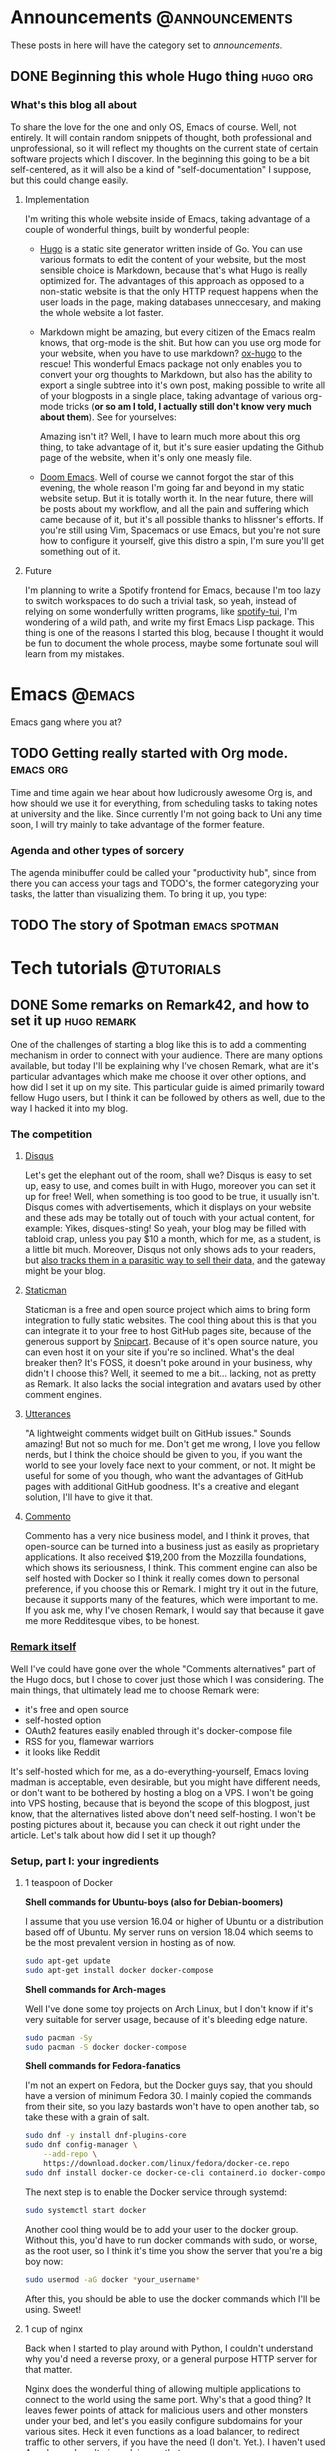 #+HUGO_BASE_DIR: ~/Documents/almoszediu-website
#+HUGO_FRONT_MATTER_KEY_REPLACE: author>nil

#+HUGO_WEIGHT: auto
#+HUGO_AUTO_SET_LASTMOD: t
* Announcements :@announcements:
These posts in here will have the category set to /announcements/.
** DONE Beginning this whole Hugo thing :hugo:org:
:PROPERTIES:
:EXPORT_FILE_NAME: beginning-this-hugo-thing
:EXPORT_DATE: 2020-05-14
:EXPORT_HUGO_CUSTOM_FRONT_MATTER: :featuredImage "/images/beginning.jpg"
:END:
*** What's this blog all about
To share the love for the one and only OS, Emacs of course. Well, not entirely.
It will contain random snippets of thought, both professional and
unprofessional, so it will reflect my thoughts on the current state of certain
software projects which I discover. In the beginning this going to be a bit
self-centered, as it will also be a kind of "self-documentation" I suppose, but
this could change easily.
**** Implementation
I'm writing this whole website inside of Emacs, taking advantage of a couple
of wonderful things, built by wonderful people:
- [[https://gohugo.io][Hugo]] is a static site generator written inside of Go. You can use various
  formats to edit the content of your website, but the most sensible choice is
  Markdown, because that's what Hugo is really optimized for. The advantages of
  this approach as opposed to a non-static website is that the only HTTP request
  happens when the user loads in the page, making databases unneccesary, and
  making the whole website a lot faster.
- Markdown might be amazing, but every citizen of the Emacs realm knows, that
  org-mode is the shit. But how can you use org mode
  for your website, when you have to use markdown? [[https://ox-hugo.scripter.co][ox-hugo]] to the rescue! This
  wonderful Emacs package not only enables you to convert your org thoughts to
  Markdown, but also has the ability to export a single subtree into it's own
  post, making possible to write all of your blogposts in a single place, taking
  advantage of various org-mode tricks (*or so am I told, I actually still don't
  know very much about them*). See for yourselves:
 
  [[/images/org-mode-big-brain.png]]

  Amazing isn't it? Well, I have to learn much more about this org thing, to
  take advantage of it, but it's sure easier updating the Github page
  of the website, when it's only one measly file.
- [[https://github.com/hlissner/doom-emacs][Doom Emacs]]. Well of course we cannot forgot the star of this evening, the
  whole reason I'm going far and beyond in my static website setup. But it is
  totally worth it. In the near future, there will be posts about my workflow,
  and all the pain and suffering which came because of it, but it's all possible
  thanks to hlissner's efforts. If you're still using Vim, Spacemacs or use
  Emacs, but you're not sure how to configure it yourself, give this distro a
  spin, I'm sure you'll get something out of it.

 [[/images/doom-emacs.png]]
**** Future
I'm planning to write a Spotify frontend for Emacs, because I'm too lazy to
switch workspaces to do such a trivial task, so yeah, instead of relying on some
wonderfully written programs, like [[https://github.com/Rigelutte/spotify-tui][spotify-tui]], I'm wondering of a wild path,
and write my first Emacs Lisp package. This thing is one of the reasons I
started this blog, because I thought it would be fun to document the whole
process, maybe some fortunate soul will learn from my mistakes.
* Emacs :@emacs:
Emacs gang where you at?
** TODO Getting really started with Org mode. :emacs:org:
:PROPERTIES:
:EXPORT_FILE_NAME: getting-started-org
:EXPORT_DATE: 2020-05-15
:EXPORT_HUGO_CUSTOM_FRONT_MATTER: :featuredImage "/images/unicorg.jpg"
:END:
Time and time again we hear about how ludicrously awesome Org is, and how should
we use it for everything, from scheduling tasks to taking notes at university
and the like. Since currently I'm not going back to Uni any time soon, I will
try mainly to take advantage of the former feature.

*** Agenda and other types of sorcery
The agenda minibuffer could be called your "productivity hub", since from there
you can access your tags and TODO's, the former categoryzing your tasks, the
latter than visualizing them. To bring it up, you type:
** TODO The story of Spotman :emacs:spotman:
* Tech tutorials :@tutorials:
** DONE Some remarks on Remark42, and how to set it up :hugo:remark:
:PROPERTIES:
:EXPORT_FILE_NAME: how-to-set-up-remark
:EXPORT_DATE: 2020-05-16
:EXPORT_HUGO_CUSTOM_FRONT_MATTER: :featuredImage "/images/finger.jpg"
:END:
One of the challenges of starting a blog like this is to add a commenting
mechanism in order to connect with your audience. There are many options
available, but today I'll be explaining why I've chosen Remark, what are it's
particular advantages which make me choose it over other options, and how did I
set it up on my site. This
particular guide is aimed primarily toward fellow Hugo users, but I think it can
be followed by others as well, due to the way I hacked it into my blog.
*** The competition
**** [[https://disqus.com][Disqus]]
 Let's get the elephant out of the room, shall we? Disqus is easy to set up, easy to use, and comes built in with Hugo, moreover
 you can set it up for free! Well, when something is too good to be true, it
 usually isn't. Disqus comes with advertisements, which it displays on your
 website and these ads may be totally out of touch with your actual content, for
 example:
 [[/images/disqus-ads.png]]
 Yikes, disques-sting! So yeah, your blog may be filled with tabloid crap,
 unless you pay $10 a month, which for me, as a student, is a little bit much.
 Moreover, Disqus not only shows ads to your readers, but [[https://chrislema.com/killed-disqus-commenting/][also tracks them in a
 parasitic way to sell their data,]] and the gateway might be your blog.
**** [[https://staticman.net/][Staticman]]
Staticman is a free and open source project which aims to bring form integration
to fully static websites. The cool thing about this is that you can
integrate it to your free to host GitHub pages site, because of the generous
support by [[https://snipcart.com/][Snipcart]]. Because of it's open source nature, you can even host it on
your site if you're so inclined.
What's the deal breaker then? It's FOSS, it doesn't poke around in your
business, why didn't I choose this? Well, it seemed to me a bit... lacking, not
as pretty as Remark. It also lacks the social integration and avatars used
by other comment engines.

[[/images/staticman.png]]
**** [[https://utteranc.es][Utterances]]
"A lightweight comments widget built on GitHub issues." Sounds amazing! But not
so much for me. Don't get me wrong, I love you fellow nerds, but I think the
choice should be given to you, if you want the world to see your lovely face
next to your comment, or not. It might be useful for some of you though, who
want the advantages of GitHub pages with additional GitHub goodness. It's a
creative and elegant solution, I'll have to give it that.

[[/images/utterances.png]]
**** [[https://commento.io/][Commento]]
Commento has a very nice business model, and I think it proves, that open-source
can be turned into a business just as easily as proprietary applications. It
also received $19,200 from the Mozzilla foundations, which shows its
seriousness, I think. This comment engine can also be self hosted with Docker so
I think it really comes down to personal preference, if you choose this or
Remark. I might try it out in the future, because it supports many of the
features, which were important to me. If you ask me, why I've chosen Remark, I
would say that because it gave me more Redditesque vibes, to be honest.

[[/images/commento.png]]
*** [[https://github.com/umputun/remark42][Remark itself]]
Well I've could have gone over the whole "Comments alternatives" part of the
Hugo docs, but I chose to cover just those which I was considering. The main
things, that ultimately lead me to choose Remark were:
- it's free and open source
- self-hosted option
- OAuth2 features easily enabled through it's docker-compose file
- RSS for you, flamewar warriors
- it looks like Reddit
It's self-hosted which for me, as a do-everything-yourself, Emacs loving madman
is acceptable, even desirable, but you might have different needs, or don't want
to be bothered by hosting a blog on a VPS. I won't be going into VPS hosting,
because that is beyond the scope of this blogpost, just know, that the
alternatives listed above don't need self-hosting.
I won't be posting pictures about it, because you can check it out right under
the article.
Let's talk about how did I set it up though?

*** Setup, part I:  your ingredients
**** 1 teaspoon of Docker
 
  *Shell commands for Ubuntu-boys (also for Debian-boomers)*

  I assume that you use version 16.04 or higher of Ubuntu or a distribution
  based off of Ubuntu. My server runs on
  version 18.04 which seems to be the most prevalent version in hosting as of
  now.
  #+BEGIN_SRC bash
sudo apt-get update
sudo apt-get install docker docker-compose
  #+END_SRC

  *Shell commands for Arch-mages*
 
  Well I've done some toy projects on Arch Linux, but I don't know if it's very
  suitable for server usage, because of it's bleeding edge nature.
  #+BEGIN_SRC bash
sudo pacman -Sy
sudo pacman -S docker docker-compose
  #+END_SRC

  *Shell commands for Fedora-fanatics*
 
  I'm not an expert on Fedora, but the Docker guys say, that you should have a
  version of minimum Fedora 30. I mainly copied the commands from their site, so
  you lazy bastards won't have to open another tab, so take these with a grain
  of salt.
 
  #+BEGIN_SRC bash
sudo dnf -y install dnf-plugins-core
sudo dnf config-manager \
    --add-repo \
    https://download.docker.com/linux/fedora/docker-ce.repo
sudo dnf install docker-ce docker-ce-cli containerd.io docker-compose
  #+END_SRC
  The next step is to enable the Docker service through systemd:

  #+BEGIN_SRC bash
sudo systemctl start docker
  #+END_SRC

  Another cool thing would be to add your user to the docker group. Without
  this, you'd have to run docker commands with sudo, or worse, as the root user,
  so I think it's time you show the server that you're a big boy now:

  #+BEGIN_SRC bash
sudo usermod -aG docker *your_username*
  #+END_SRC

  After this, you should be able to use the docker commands which I'll be using.
  Sweet!

**** 1 cup of nginx
 
  Back when I started to play around with Python, I couldn't understand why
  you'd need a reverse proxy, or a general purpose HTTP server for that matter.
 
  Nginx does the wonderful thing of allowing multiple applications to connect
  to the world using the same port. Why's that a good thing? It leaves fewer
  points of attack for malicious users and other monsters under your bed, and
  let's you easily configure subdomains for your various sites. Heck it even functions as a load balancer, to redirect traffic to other servers, if
  you have the need (I don't. Yet.). I haven't used Apache, so I can't give
  advice on that.

  *Shell commands for Ubuntu-boys (also for Debian-boomers)*

    #+BEGIN_SRC bash
    sudo apt-get update
    sudo apt-get install nginx
    #+END_SRC

   *Shell commands for Arch-wizards*
  
#+BEGIN_SRC bash
sudo pacman -Sy
sudo pacman -S nginx
#+END_SRC

*Shell commands for Fedora-fanatics*
#+BEGIN_SRC bash
sudo dnf install nginx
#+END_SRC
Now that the software is fine and dandy, it's time to enable it through good ol'
systemd:

#+BEGIN_SRC bash
sudo systemctl start nginx
sudo systemctl enable nginx
#+END_SRC

The latter command is for times when you want to reboot your server.

If we want to communicate with the outside world, we need to enable nginx on our
HTTP and HTTPS ports (assuming that you want to have/have an SSL certificate).
This can be done with the following command:

#+BEGIN_SRC bash
sudo ufw allow 'NGINX HTTP_ALL'
#+END_SRC
Doing this step on Arch might not be as trivial unfortunately, unless you did
the firewall setup. If you didn't you might want to check it out on the [[https://wiki.archlinux.org/index.php/Category:Firewalls][Arch
Wiki]], which does a way more detailed and practical guide on it, than I could.
**** 1 gear of Certbot
Well, you actually will need all of Certbot's capabilities here, but don't worry,
this one's pretty easy to install! This program will provide an SSL certificate
for your website and the Remark server, which are required especially if you
will have visitors sending comments to that server. Even if you already have an
SSL certificate for your main domain, the server needs to be under it as well,
otherwise  your browser will complain about the website operating with HTTPS and
HTTP together.

*Shell commands for Ubuntu-boys (Debian-boomers can skip the updating steps)*

#+BEGIN_SRC bash
    sudo apt-get update
    sudo apt-get install software-properties-common
    sudo add-apt-repository universe
    sudo add-apt-repository ppa:certbot/certbot
    sudo apt-get update
    sudo apt-get install certbot python3-certbot-nginx
#+END_SRC

*Shell commands for Arch-wizards*

#+BEGIN_SRC bash
sudo pacman -S certbot certbot-nginx
#+END_SRC

*Shell commands for Fedora-fanatics*

#+BEGIN_SRC bash
sudo dnf install certbot certbot-nginx
#+END_SRC
*** Setup, part II: setting up the subdomain
Technically, you could set up Remark42 without a subdomain, the official method
is using one, and it actually isn't that difficult to set it up.
First, you need to go to your domain registrar's (the company from which you
bought your domain name) website, and on the page on which you can see your
settings for that particular domain, go to the DNS options.

[[/images/namecheap.png]]

[[/images/godaddy.png]]

On that page, you will want to add a new A record. For the "name" or "host"
option you want to change the default @ character to the name of your subdomain,
and in the "value" section you write the public IP address of your server.
[[/images/examople.png]]
*** Setup, part III: running Remark42 via docker
First and foremost, you'll need a *docker-compose.yml* file. This basically
tells Docker what is the base program, and you will provide some details on how
to set it up. I will provide an example configuration here:
#+BEGIN_SRC yaml
version: '2'

services:
    remark:
        build: .
        image: umputun/remark42:latest
        container_name: "remark42"
        hostname: "remark42"
        restart: always

        logging:
            driver: json-file
            options:
                max-size: "10m"
                max-file: "5"

        # uncomment to expose directly (no proxy)
        #ports:
        #  - "80:8080"

        environment:
            - REMARK_URL=
            - SECRET=
            - SITE=
            - STORE_BOLT_PATH=/srv/var/db
            - BACKUP_PATH=/srv/var/backup
            - DEBUG=true
            - AUTH_GOOGLE_CID
            - AUTH_GOOGLE_CSEC
            - AUTH_GITHUB_CID=
            - AUTH_GITHUB_CSEC=
            - AUTH_FACEBOOK_CID
            - AUTH_FACEBOOK_CSEC
            - AUTH_DISQUS_CID
            - AUTH_DISQUS_CSEC
            # - ADMIN_PASSWD=password
        volumes:
            - ./var:/srv/var
#+END_SRC

You can leave most of these alone, but you *have to* give values to some
of these options:
- REMARK_URL

  This is the URL of the remark server, and it will be your domain name
  prefixed with your subdomain: https://remark.exampledomain.com
- SECRET

  This has to be a unique string. Many backend applications have these for
  security reasons.
- SITE
 
  This is the ID of your website, which runs Remark42, you just give it a
  string, which has to matched in your HTML snippet down to line: *example_id*
Apart from these, you have to provide an authentication method by which your
user's can identify themselves. This can be done through Facebook, Disqus,
Google and GitHub. I'm going to show you how you can obtain GitHub OAuth
authentication, the process is similar other social media applications.
1) Go to https://github.com/settings/developers and click on "New OAuth App"
  [[/images/github-oauth.png]]
2) Fill in the form. Application name can be whatever your heart desires, the
   *Homepage URL* will take the form: https://remark.exampledomain.com.

   The *Application Callback URL* is the URL by which your Remark42 server
   authenticates to GitHub, and will take the form:
   https://remark.exampledomain.com/auth/github/callback
3) After you've done this, you can access your application's *Client ID* and
   *Client Secret* copy these to their corresponding (*AUTH_GITHUB_CID*,
   *AUTH_GITHUB_CSEC*) properties in your *docker-compose.yaml* file.

The [[https://github.com/umputun/remark42#github-auth-provider][Remark42 README file]] is actually really easy to follow regarding OAuth
access, I just wrote the process here so you don't have to open other pages.
Regardless, we can finally start our Remark42 server with Docker!

#+BEGIN_SRC bash
docker-compose pull
docker-compose up -d
#+END_SRC

After this is done, you want to find out the IP address of your Docker container
to later forward to it the traffic coming from your subdomain.

#+BEGIN_SRC bash
docker inspect -f '{{range .NetworkSettings.Networks}}{{.IPAddress}}{{end}}' remark42
#+END_SRC
*** Setup, part IV: nginx magic
The default way to your nginx config is: */etc/nginx/sites-available/default*.
Open it with your favorite text editor, (don't forget to sudo) and add a new
*server block* similar to this one:
#+BEGIN_SRC json
server {
   server_name remark.exampledomain.com;
   location / {
         proxy_pass http://your_docker_ip:8080;
   }
}
#+END_SRC
This tells nginx to reroute every incoming request to your docker container, which is a
wonderful thing, because you don't have to open additional ports on your
firewall.
After you edit and save your config file, restart nginx:
#+BEGIN_SRC bash
sudo systemctl restart nginx
#+END_SRC
*** Setup, part V: Certbot certificates
Now you will get SSL certificates for your Remark server, and if you haven't
done it yet, for your website as well.
It couldn't be any easier than typing in:
#+BEGIN_SRC bash
sudo certbot --nginx
#+END_SRC
Just follow it's instructions, they are really straightforward. I'd advice to
set rerouting to HTTPS by default.
After completing Cerbot's instructions, if you visit https://remark.exampledomain.com/web, you should see
something similar to this:
[[/images/demo.png]]
*** Setup, part VI: Getting it to the Front!
We've done all this good work, now we just have to make it appear under our
posts! To do that, you'll have to visit your Hugo project's main folder (the one
with *config.toml* in it) and get the
*/themes/--your_theme_name--/layouts/posts/single.html* file (I assume every
Hugo themes directory structure's similar).
This is not a regular HTML file, but one with template engine markup. Don't get
intimidated by it, but copy in this snippet, BEFORE the final *{{- end -}}* tag:
#+BEGIN_SRC js
<script>
  var remark_config = {
    host: , // hostname of remark server, same as REMARK_URL in backend config,
    site_id: , //same as the ID you set in the docker-compose.yaml file
    components: ['embed'], // optional param; which components to load. default to ["embed"]
                    // to load all components define components as ['embed', 'last-comments', 'counter']
                    // available component are:
                    //     - 'embed': basic comments widget
                    //     - 'last-comments': last comments widget, see `Last Comments` section below
                    //     - 'counter': counter widget, see `Counter` section below
    max_shown_comments: 10, // optional param; if it isn't defined default value (15) will be used
    theme: 'dark', // optional param; if it isn't defined default value ('light') will be used
    locale: 'en' // set up locale and language, if it isn't defined default value ('en') will be used
  };

  (function(c) {
    for(var i = 0; i < c.length; i++){
      var d = document, s = d.createElement('script');
      s.src = remark_config.host + '/web/' +c[i] +'.js';
      s.defer = true;
      (d.head || d.body).appendChild(s);
    }
  })(remark_config.components || ['embed']);
</script>
#+END_SRC

Complete the *host* and *site_id* sections with the instructions left in the comments.
Now you only have one last thing to do insert this little snippet of HTML where
you see fit on your HTML page:
#+BEGIN_SRC HTML
<div id="remark42"></div>
#+END_SRC
*** Final thoughts
If you've made it to the end of it, and now have a new shiny comment box under
your posts: congratulations! You've made another place on the interwebs to start
a flame war. All jokes aside, I hope I could help with this little tutorial. For
more details and documentation on Remark42 visit it's GitHub page: https://github.com/umputun/remark42.
**** 
* Zoomer rants :@rants:
** DONE Our insatiable need to consume content on YouTube :rant:consumerism:
:PROPERTIES:
:EXPORT_FILE_NAME: need-to-feed
:EXPORT_DATE: 2020-05-19
:EXPORT_HUGO_CUSTOM_FRONT_MATTER: :featuredImage "/images/watching.jpg"
:END:

Every passing day, this corona thing makes me consume more and more online
content, in order to avoid facing my responsibilites and pass the time somehow.
Our generation (young adults in their late teens, early twenties) praises
itself in avoiding the pitfall of television. We argue, that because we opt
out of the control of a television network, we control the content we watch and
it's not the other way around, which is how the boomers are fooled by their
black boxes. I'd actually argue against this.
*** YouTube is no better than your average cable subscription
Now hear me out. I can't speak for everyone, that is for sure, I'm just talking
about my personal experience, and the things which I have noticed among my
friends.

Most of the time we seek something easy to consume, easy to digest. We aimlessly
wander around the landscape of YouTube, following it's recommendations, watching
our feed be filled with creators about whom we might have forget about who they
actually were, but we subscribed anyways because of one particular video, at the
end of which we were kindly asked to like, subscribe, hit the bell notification,
the usual drill. Isn't this familiar? Isn't this how we... watched TV? Aimless,
zombie like state, when we just want to be entertained, want to avoid our own
thoughts, problems and more. To me, this platform in this regard is not better,
but actually worse. At least, when we were watching TV, we were struck odd by
stupidity of advertisements. Speaking of which...
*** The advent of in-content advertisement. Improvise, adapt, overcome
If you read this blog, you probably know, what AdBlock is. It was born out of a
simple need: purify the web. In the early days, of which I wasn't really that
much a part of (we got internet at my house 2008-ish?), but even at the end of it, the internet was a Wild West. There was little to no corporate interest, just a
bunch of nerds like myself launching their websites, and the tech industry
producing it's first couple of giants, which the world watched with peering
eyes, but weren't of the significance or importance as they are today. It was a
naive and liberating place, not controlled by two or three big companies, like
it is today. Online forums, dozens of proto-social media candidates, sprawling
communities. Even as a child I wandered around the forums of the only MMORPG
that could be played on my Pentium4 computer (Metin2) and made some good friends
on IRC chats.

Everything changed, when the advertisement nations attacked. In the second part
of the 2010-s, YouTube became a sophisticated enough platform for more serious
advertisement. That is good enough for showing advertisement for average or
casual YouTube viewers, but you don't really need a whole lot of tech savvyness
to install an AdBlocker. So channels started to directly work directly with
sponsors, which was and is more profitable for them and more direct and genuine
for the consumer, being a better advertisement platform.

This is both a good thing and a bad thing in my opinion. A good thing in the
sense that a content creator does not rely solely on the mystical YouTube-AI
which deems videos advertiser unfriendly left and right, but a bad thing in the
sense that the same content creator becomes dependent on other, more direct
third parties. This may or may not push them into accepting contracts in which
not the ads are the means of producing videos, by financing this endeavor, but
the videos become the shell to show these ads. This trend is not as strong as it
is in the case of mainstream television, as individuals are harder to corrupt
than established TV-stations.

This shell state however is getting more and more popular because the way to
fame and views (which leads to revenue) is through controversy and clickbait.

*** TOP 10 WAYS I REACT TO WATER BEING WET (NUMBER 7 WILL SHOCK YOU)
We're all way too familiar with this. All caps title, a surprised or curious
face of our content producer and a topic which at the surface level might even
be of interest to us. We click on it, watch the whole ten minute video, which
takes ages to reach to a conclusion, which isn't at all groundbreaking in the
slightest sense. We feel nothing at all. We learned nothing at all. We might
have smiled or even laughed at some jokes, but we weren't even entertained while
watching this thing. There was nothing of particular value put into it, which
couldn't have been said or done by one of our friends next to a beer.

This shallowness might not be intentional at all. But it makes the most sense,
from a content producer's perspective. If you're doing this professionally, and
rely on sponsorships it simply doesn't really make sense to make very long, hard
to produce videos. One off sponsor segments are worth more in high quantity,
shorter videos, than many sponsor segments in a long one.

Long, quality videos take a lot of work, and a lot energy to make. Not only
this, but in order to make it watchable, you have to fill it with audio-visual
stimulants, because we've been spoon-fed with these, just like with sugar. Take
for example the Kurzgesagt channel. It is a truly amazing and noteworthy
channel, but would it be interesting to so many people without it's top notch
animation? What if the audio quality would remain the same, the writing the
same, and only the scope of visual representation would change, without reducing
the amount of information. Would it be as successful, as it is now? And again,
I'm not against these animations, I think they are wonderful, I'm just pointing
out why they're a symptom of our instant gratification filled world.This
is not necessarily only the content producer's fault.

So far I've been pointing at the platform itself along with it's creators, but it would be foolish to
ignore the responsibility of the customer from this whole ordeal.
*** The numbness of the mind
I have noticed on myself, that the year long exposure to instant gratification
web-media has made me... dumber. My reading comprehension hasn't diminished
significantly, but analyzing and understanding highly structural, complex and
self-referencing texts has become harder for me. Another thing which I think was
hurt by today's social media landscape is my ability to pay attention at
university classes. We've been accustomed to getting new types of impulses every
few minutes with a different topic, and getting your brain bombarded with
something substantially new and complex feels dangerous, in a way.

One of my favorite channels is [[https://www.youtube.com/channel/UCSkzHxIcfoEr69MWBdo0ppg][Cuck Philosophy]]. He mostly analyzes twentieth
century philosopher's in a thorough way, outlining their main ideas or
contributions to general philosophic thought but also bringing forth their
cultural significance. As much as I enjoy and like these videos, I often find
myself not being able to reconstruct the train of thought presented to me. He
does not use catchy thumbnails, does not cracks jokes, he makes content for the
sake of content and education. It may also be a factor, that I'm not a philosophy
major, nor am I very educated in this field, but I firmly believe, that had I
continued my habit of reading (literature, and more complex non-fiction books,
not those self-help improvement crapfests [about which I might write an article
in the future]), I'd be more capable of receiving and processing information,
along with a more structural train of thought.

*** Final remarks
Though it may seem weird after the things written above, I truly believe that
YouTube is one of the greatest platform's in existence. I've learned many useful
skills, and encountered knowledge that otherwise might never have reached me.

Ultimately it is our responsibility too as consumers, to be conscious about our time
and attention, and give it to those creations which deserve it. Also, there's
nothing wrong with being lighthearted or watching cat videos, it's just the
amount of those videos that you watch daily, that should be alarming.

I think the best way for monetizing content and appreciating creative work is through
direct crowdfunding. This topic will receive it's own post.

Stay safe and read something cool!



**** Attributions:
 /Thumbnail image: [[https://www.flickr.com/photos/tcee35mm/41454088142][They Are Watching You]], by [[https://www.flickr.com/photos/tcee35mm/][Tee Cee]] [[https://creativecommons.org/licenses/by/2.0/legalcode][(CC BY 2.0)]]/
** TODO Video games, interactivity and freedom :rant:
:PROPERTIES:
:EXPORT_FILE_NAME: video-games-for-the-win
:EXPORT_DATE: 2020-05-28
:END:
Due to their inherently commercial nature, video games have not enjoyed for many
years the amount of prestige that movies, and fiction books had and have.  This
trend has begin in recent years, and that is because video games have reached a
*threshold maturity-level* fairly quickly.
*** From tech demo to art
If we're being honest, every medium which now we take for granted, began it's
life as a tech demo. There could be made an exception here with cave paintings,
but I would rescue my argument with [[https://en.wikipedia.org/wiki/Bicameralism_(psychology)][bicameralism]] which will get it's own blog
post down the line. I would define a medium which can hold art as a deliberate
and conscious method to create an object of beauty or conveyor of human emotions
which could of course show our longing for the transcendent or explain our origins for that
matter.

My main argument here is that the first written records of the Sumerians weren't the
tales of Gilgames, but rather the discovery, that hey, if we make a system out
of symbols, and carve it in a rock, we can store information. The cave paintings
held similar functions initially. The horns made out of bone signaled a
successful hunt, or scared off animals, and eventually striked fear in the
hearts of the enemies. These were pragmatic functions, but we humans, are a
weird bunch of apes, and find new uses for just about every piece of technology
we use, just for the sake of our amusement or willingness to escape our world.

The tech demo for the video game was of course Pong. There might have been other
precursors, but I'm not a historian but a mere blogger, and this was to most
notable. It was released in 1972, and truly revolutionized the world of
entertainment. By then, the invention of the [[https://en.wikipedia.org/wiki/Cinematography#Film_cinematography][Lumière]] brothers was well regarded
and prominent, having wonderful artists like Stanley Kubrick, Andrei Tarkovsky
and Alfred Hitchkock, and music and literature have been shaping the our
not-so-bicameral minds for milleniums. This unassuming little piece of work
consisted of two vertical bars, tossing a ball between each other. Hell, I could
play with cardboard cut-out stick figures today, and it would be more quality
entertainment, but everything has to start somewhere.

/INSERT PICTURE OF PONG/

The next natural progression were the RPG type games.
** DONE Trains The State Of Not Being :travel:philosophy:
:PROPERTIES:
:EXPORT_FILE_NAME: trains-the-state-of-not-being
:EXPORT_DATE: 2020-06-17
:EXPORT_HUGO_CUSTOM_FRONT_MATTER: :featuredImage "/images/train-cars.jpg"
:END:
Tis strange, but it is certainly true to some extent: being on trains is like being in another plane of existence: it is a separate social place, with ever changing, ever moving background. Because of the vast space it encompasses, it does not feel like a vehicle, it feels like another moving world.
*** The Feeling of a New Start
Every time I embark on a train trip, I feel like I'm going to start my life over, like a hopeful lad who tries he's fortune in the New World. To be completely oblivious to your past, to not be crippled by anxiety of tomorrow: this is what I mean.
And this isn't only the case when I visit a new city, this happens every time I travel beetween my home town and my university town.
*** Being slow isn't all that bad
Also, in a perverted way, I enjoy the fact the trains here in Romania are so awfully slow. You can truly get into the state where you are completely disconnected from your everyday woes and problems, and could also get an outsider perspective on them.
For example, I'm anxious about talking to my landlord, because my roommates have
moved out, and I don't know if I can keep the apartment for the summer, if I'm
the only one paying for it. But here I am, fantasizing about getting a job in
Italy or Germany, just for the sake of getting to know the historical parts of Europe.
*** Train-friendships
Train friendships are a magical phenomena. Well of course, we all look at our
phones, but once in a while we just can't help but to strike  a conversation
with the person sitting one meter away from us. Well, I'm not doing that just
right know, because I'm writing, but if I have that kind of traveling mate, it
really could make the trip go so much easier.
The most beautiful things about these friendships are the fact that they only
exist on the train. Most probably you will never speak again with this person,
nor will you see them ever again. It's  a precious magic, and we should
appreciate the fact that it exists. After one of you arrives at his or her
station you say goodbye, and after a  few minutes it will seem like that you
have only dreamed this whole thing, and your mind is playing tricks on you. It's
kind of like festival-friendships, with the difference that your background
changes and moves without you taking drugs, which is pretty cost effective, if
you ask me!
*** Nature
This also makes me appreciate more the Transylvanian landscape, which I have to
say, it's pretty gorgeous every time. I've been on the DiscoverEU program with
my pal last year, and I have to say, there was rarely a time when we were in awe
because of the landscape we saw. The Czech Republic was especially bland, but
the boring crown has to go the Netherlands: at first it was pretty astonishing
to see just how FLAT can a piece of country get if it really sets itself to it,
but after that initial reaction our emotions were replaced with the *meh*. Allow
me to be patriotic about the nature of my homeland, because it is truly beautiful.
*** Trains make us perpetual children
I think I'm drawn to trains because me and my parents used to travel exclusively
by train when I was little. My father didn't see the need for a car, nor were we in the
situation financially to get one. So we "trained", and boi, I don't really
regret it! My favourite types of trains were the ones with a second floor. I
called them "froggy trains" for some reason, and I don't really know why.
I don't remember sadly much of my pre-school childhood, which was a happy period
of my life, but traveling by train somehow gives me some flashbacks about the
things I've felt as a little human.
*** Books
Reading on trains is the best. Especially if you're surrounded by fellow
students or just people who have business in some other city. This is sadly only
possible on long distance trains. Local trains often smell of piss, and it's
travelers listen to garbage music loudly, without headphones, and drink beer out
of plastic bottles.
But setting that aside, these kinds of trips give the possibility of a
meditative book reading experience. My favourite reads on train were Murakami
Haruki's short stories, and "The Red Haired Woman" by Orhan Pamuk.
*** Final remarks
I've been a lifelong train fan, and always will be. It is my favorite mean of
transportation, a strange mixture of a vehicle and a social space where you can
be who you want to be, free from the pressure of the fast-paced reality which
suffocates many of us from day to day. Or I'm just too poetic about it, and
should get my lazy ass to finish driving school. Who knows? Maybe you do. Give
me your input on this!


**** Attributions:
/Thumbnail image: [[https://www.needpix.com/photo/1465915/train-doubledecked-railway-commerce-trains][Train Double decked Railway]], by Linnaea Mallette (Public Domain)/
** DONE Wine and alternative music :rant:
:PROPERTIES:
:EXPORT_FILE_NAME: wine-and-alternative-music
:EXPORT_DATE: 2020-08-12
:EXPORT_HUGO_CUSTOM_FRONT_MATTER: :featuredImage "/images/wine.jpg"
:END:
I'm mainly a beer guy, to be completely honest. There are some situations
however, when a good wine could enlighten my spirit in more appropiate ways.
That's how it is when listening to Bauhaus, at 2 AM, alone at home. Other times
I'd feel bad for being a loner like this, but thanks to the internet, and my
keyboard, this is not the case.
The gloomy, gothic athmosphere blends itself well with the fruitiness of the
white Tokaj wine. Wine is the mind palace juice.
*** What is beer then?
Beer is many things, if you ask me. But it's a drink that needs company, either
in the beauty of other human beings or a good, simple and fulfilling meal, a
home-made carefully prepared burger I suppose.
If you're out at the pub, beer is the way to go. In the summer heat a good
Pilsner or a sophisticated Red Ale soothes the warm waves and sweat and chills
the mind or gives energy and bravery for the last couple of moshpits left of the
festival day.
If there's a party in your house, then it's 50/50 beer or hard liquor, but
mostly cocktails, because we're not barbarians.
*** The blood of gods
Wine has a special part in Hungarian culture in general, and we're more of a
wine folk to be completely honest. Our nation has no extensive beer history like
the germanic people, and most of the functions I've described above were
designated to the wine. Weddings, pubs, funeral feasts. We have folk songs about
guarding the grapes, collecting them and enjoying it as well. The best vineyards
are in Hungary though, not in Transylvania, so maybe I could get a pass.
The Greeks thought that only barbarians would drink unwatered the blood of gods,
and we Hungarians most have thought the same, because "fröccs" (watered down
wine) is really prevalent in Hungary. I might be a barbarian then, because I'm
either drinking it as it is, or grab a beer.
*** The prestige of wine
Grape is a sensitive plant, and a good wine needs nurture, experience and
knowledge. Not that beer is trivial, but you could get a decent beer much more
easily, than a drinkable, good wine. That's what primarily gives wine such
prestige, as I presume. This and the general snobism and elitism of the French,
the intellectual and cultural center of Europe, for hundreds of years.
*** British post-punk in the mixture
This kind of music is very subtle, experimenting, noble and gentle at the same
time. I could describe the experience of drinking wine with similar adjectives,
and many of you might agree with this.
I've been introduced to this kind of music by the dorky but super-smart friend,
which every one us has, and we need to appreciate them more.
The wine part I'm probably faking for the appearance of intellectual superiority
like every snob, but at least I'm admiting it.

Enjoy it while it lasts!

* Content journal :@content_journal:
** DONE The Lighthouse :impressions:
:PROPERTIES:
:EXPORT_FILE_NAME: the-lighthouse
:EXPORT_DATE: 2020-07-16
:EXPORT_HUGO_CUSTOM_FRONT_MATTER: :featuredImage "/images/the-lighthouse.jpg"
:END:
This was my first Robert Eggers movie, and I'm truly interested in the
director's filmography after this.
Don't be mistaken, this wasn't a pleasent watch. But just like the curiosity of
Tom Howard in this feature, so was mine going further and further into the
depths of this beatiful monstrosity. Not because of the intriguing plot, or
life-like characters, but because of the somber melancholy and holiness, which
perpetrates throughout the film.

The story begins with Pattinson and Defoe arriving at the lighthouse, somewhere
along the shores of New England, and the two begin to accomodate themselves, get
to know each other, and face the hardships of being locked together along with
the harsh weather, lack of food and other human interactions. And that's about
it.

As they spiral more and more into chaos and insanity, the viewer finds himself questioning
the thing he has seen, the music becomes more and more threatening and he the
sense of time and the seemingly logical narrative becomes more and more questionable.
Was the old wickie toying with the lad all the time? Or perhaps our boy Tommy is
just a vile and corrupt man, who he was or was percieved in his past? It's hard
to tell, and the question remains open.

Speaking lengthily about this feature is a futile task: it must be experienced,
seen heard, feared and felt.

It's no big suprise to me, that this wasn't featured in mainstream cinemas: this
is an artist's film and omage to human desires fears and longing towards
something unattainable. I have to watch it a couple more times, to truly get my
head around this... now I hear the echoes of the tragic wickies' jolly song.
** DONE Snowpiercer (2020) :impressions:
:PROPERTIES:
:EXPORT_FILE_NAME: snowpiercer
:EXPORT_DATE: 2020-07-22
:EXPORT_HUGO_CUSTOM_FRONT_MATTER: :featuredImage "/images/pikrepo.com.jpg"
:END:
Bong Joon Ho has definitely brought some fresh and new perspectives into
Hollywood, as seen in his latest movie, Parasites, but many of us have known his
other great work Snowpiercer, which has also stirred some still waters, back
in 2013.

THIS REVIEW CONTAINS SPOILERS! You have been warned.

*** Synopsis
The premise is quite unique, and thought provoking, in and on itself: global
warming has become so rampant, that the scientists of Earth have decided that
the only solution to stopping it is artificially cooling down our planet with
the use of a special chemical which they released into the atmosphere. They
succeeded, but they were "winning too much" and actually cooled the Earth down
to such an extent that life has become threatened by a new and extreme Ice Age.
The last remnants of humanity boarded a train called the Snowpiercer, built by
millionaire genius Wilford, but the price of admission meant that only the very
rich could afford a ticket to salvation. Unfortunately neither the movie, nor
the series explains the significance of their wealth in a society without banks,
companies or stock markets, but unfortunately this is but the smallest
inconvinience.

The base of the Netflix adaptation remains the same, but fortunately the plot
differs quite a lot. I don't mean that it's better, in fact I'm going to make a
point of it that it's not, but at least the showrunners didn't give us a remake
of a mere seven year old movie. They delivered instead a rather entertaining but
woefully mediocre television series about solving crimes, getting betrayed,
being beaten up and making grand unnecessary speeches. You know the drill folks.

*** Ideology vs cheap symbolism
Soo... the idiological flames of the original movie were handed over to Netflix,
but do the fires of Vesta still burn? It could be sad, that the series tackles
societal issues, the divide between rich and poor and unprecendented corporate
and individual greed. The problem with this is the main  problem that permeates
the whole season: shallowness. The opposing factions are strawmanned essentially,
with one  dimensional motivations and moral compasses. The Tailies apart from
Trevor from GTA V are all noble and fraternal people, and the First Class
passangers are essentially a parody of oligarch, out of touch elites who can
only complain, boast about their wealth, and play pitiful mini-politics between
each other.

At the end of the season, Layton's revolution becomes succesful, but not without
heavy casualties. It really bothered me, that shots showing the bloodbath in the
Nightcar were overly long, and even slowed down, jumping from person to person as if the director screamed at
us: "LOOK AT THE HORRORS OF WAR! LOOK AT THEIR SUFFERING! LOOK HOW SAD THE
HEROES ARE!". It honestly would have had a much more profund impact on me, if
the camera zoomed out for a few seconds, and showed the battlefield as a morbid
still life. Show, don't tell!

*** Acting
The problem is further deepened by the fact that the lead actor who plays Andre
Layton ([[https://www.imdb.com/name/nm4377526/?ref_=tt_cl_t2][Daveed Diggsk]]) is simply uninspiring as a leader. A good example for
this would be the scene in which he has to sacrifice the imprisoned Tailies in
order to save the rest of the train. He looked and acted more like a confused
child who tries to lie to his mother, than a determined but morally conflicted
leader.

Luckily this couldn't be said about [[https://www.imdb.com/name/nm0000124/?ref_=tt_cl_t1][Jennifer Connelly]], who delivers a believable
and likable character, whose humanity is much more apparent than the artificiality
of Daveed. She maintains the illusion of control, and is empathetic towards the
passangers, but is actually capable of necessary sacrifice and does not hesitate
to act. Miles ahead of the Mary Sue-like Layton, who flies from girl-to-girl
like an overdosed butterfly gives drier speeches than the Dead Sea.

As for the rest of the cast... well they deliver their generic characters in a
generic, but acceptable way. It ain't much, but it's honest work. One notable
exception would be [[https://www.imdb.com/name/nm2399383/?ref_=tt_cl_t12][Annalise Basso]], who played the morbid and spoilt LJ. She
shows many sides of the teen psyche and you often can't decide whether to hate
her, pity her or laugh with/at her. An actually well thought-out and developed
side character whose scenes were enjoyable and well acted.

*** The plot justifies the deeds...
If you ask me what the greatest sin of mass-produced Hollywood cinematography
is, this would be my first pick. Plot driven characters feel unnatural,
dishonest to themselves and the viewer and are very-very cheap.

Why did Layton
act towards Zarah as a slightly disgruntled friend, after she DIRECTLY pointed
out his love to the Jackboots, which resulted in her death?

When did Trevor from
GTA V become such a scheming snake when he was the most stubborn fighting
machine beforehand? Don't get me wrong, I don't expect characters to don't
develop, but this kind of sudden jumps in character development takes me out of
the immersion, and reminds me that I'm watching a TV Show, and I don't like
being reminded of the fact. If he wouldn't have been quite literally "put on
ice", for much of the season,  his arc would have made an interesting caveat.
Because it's easier to write a story with Deus Ex Bainfreezer, that is why!

*** Visuals
Finally, something redeemable! Being a small-budget first season Netflix show,
it didn't have much cash to burn on CGI which explains the relatively few
outside shots, but at least they don't feel very-very cheap. The interior
decorations looked majestic and the series as a whole is very "sci-fi looking".
My only complaint regarding this side of the story would be the cringe-worthy
comic book style introductions, with low FPS. Just because you include some
drawn frames, it doesn't become more edgy or artistic.
*** Conclusion
It seems like that I hated this show, but it really isn't the case. I just
expected more from it, and didn't meet my expectations after the masterfully
directed film with the same  title. The story, despite being forced on it's poor
subjects, was actually compelling, and I'm looking forward to find out info
about the supply train. It will remain my brain fast-food between binging more
demanding titles.

* Dev diary :@content_journal:
** DONE Shredbase (2020-08-28)
:PROPERTIES:
:EXPORT_FILE_NAME: shredbase-2020-08-28
:EXPORT_DATE: 2020-08-28
:EXPORT_HUGO_CUSTOM_FRONT_MATTER: :featuredImage "/images/metal.jpg"
:END:
It's not the first day that I began to work on this project, but this day I felt
like I began to see my effort being worthwhile.

Shredbase is going to be a sort of metal band recommending site, which will base
it's recommendation on the r/metal subreddit.
*** Challenges
**** Natural language processing
Since my recommendations will be based on Reddit comments and posts, I need to
find a way to extract this information from the many English text and organize
it into links, pictures, names and numerical information.

Fortunately, the language of my choice for the backend is Python, which has many
libraries which can help me. I chose [[https://spacy.io/][spaCy]], since it's open source, has great
documentation and it's intuitive to use. Another advantage for it is it's great
[[https://course.spacy.io/en/][interactive tutorial]], which teaches me to use it from zero to hero.
The only other NLP solution that I've used was [[https://wit.ai][Wit.ai]], but that company has been
aquired by Facebook and it's not a library, but an API which brings in the
danger of data mining by a third party, and I'm not a fan of that.

I will probably try to achive something similar to it's *intent-entity* system,
but the exact implications will be in the future.
**** Database caching
It would be quite tedious to run the NLP program every time a user wants to find
similar metal bands to say, Metallica, so I plan to save the results in an SQL
Database. I'll probably use MariaDB and the effectiveness of the whole operation
will depend on the demand of the website.
**** Getting the data
Python to the rescue! Some really cool people have already written a wrapper for
the Reddit API called [[https://praw.readthedocs.io/en/latest/][PRAW]], which will help me tremendously. This wonderful tool
can extract comments, posts, upvotes, and everything you would need to get
Reddit data. Since I won't give away the gathered data to third parties, I think
I won't violate any Reddit guidelines.
**** Frontend
I'm more of a backend guy, and a terminal-lover but to a certain extent only. I
myself like nicely written, accessible UI-s with a good experience, so I will
try my best to write something enjoyable to use.

I will use React.JS as my frontend-framework, since I've worked with it before
(the [[https://movie.almoszediu.com][Media Server Project.]]), and work with it is an enjoyable and intuitive
experience. I'll probably use some free heavy metal font for logo, and animate
some simple flames around it.

The background will be black of course.
*** Progress (so far, and today)
**** API
I've outlined the skeleton of my API based on the first two functions of my
website:
- Recommend bands through a similar band.
- Recommend bands through a subgenre.
  Not particularly elegant, but it helps to keep the scope of the project
  manageable. Sometimes remote procedure call is all you need.
**** UI
I'm relearning React.js because the last time I've used it was some 2 years ago,
and many things have changed since. So... I shouldn't use Redux, Hooks are not a
buzzword anymore, and screw classes? I guess that's how we roll now.
**** NLP
I'm learning the spaCy library with their online interactive course, which is
quite good, but I'm also documenting my progress in an org file. The good thing
about Org mode is that you can execute code and view the results just like in
Jupiter Notebooks.
This way I'm gonna make myself a cookbook which will help me out if I'll forget
something along the development process. And believe me, I most certainly will
forget stuff.
*** Future
I've got some things on my plate right know, since I might begin some additional
projects very soon (some of them for clients), but I'm confident in my abilities
to realize this fun utility website. I hope it will be of great use to me, and
other metalheads as well.
